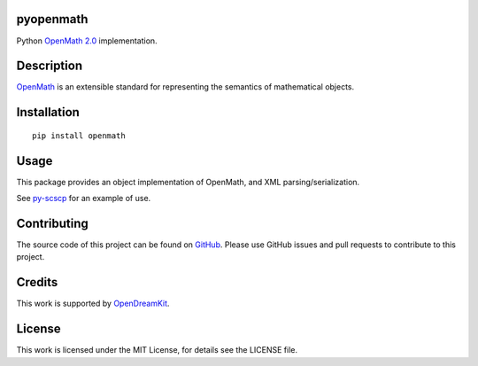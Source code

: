 pyopenmath
==========

|Build Status|

Python `OpenMath
2.0 <http://www.openmath.org/standard/om20-2004-06-30/>`__
implementation.

Description
===========

`OpenMath <http://www.openmath.org/>`__ is an extensible standard for
representing the semantics of mathematical objects.

Installation
============

::
   
   pip install openmath

Usage
=====

This package provides an object implementation of OpenMath, and XML
parsing/serialization.

See `py-scscp <https://github.com/OpenMath/py-scscp>`__ for an example
of use.

Contributing
============

The source code of this project can be found on `GitHub
<https://github.com/OpenMath/py-openmath>`__.  Please use GitHub
issues and pull requests to contribute to this project.

Credits
=======

This work is supported by `OpenDreamKit <http://opendreamkit.org/>`__.

License
=======

This work is licensed under the MIT License, for details see the LICENSE
file.

.. |Build Status| image:: https://travis-ci.org/OpenMath/py-openmath.svg?branch=master
   :target: https://travis-ci.org/OpenMath/py-openmath
